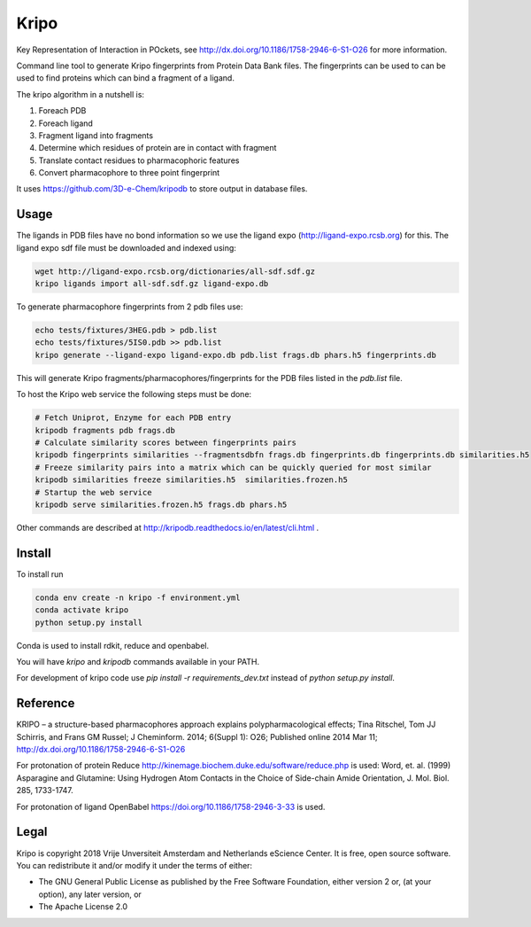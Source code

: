 =====
Kripo
=====

.. image:: https://travis-ci.org/3D-e-Chem/kripo.svg?branch=master
    :target: https://travis-ci.org/3D-e-Chem/kripo

.. image:: https://zenodo.org/badge/DOI/10.5281/zenodo.1209377.svg
   :target: https://doi.org/10.5281/zenodo.1209377

Key Representation of Interaction in POckets, see http://dx.doi.org/10.1186/1758-2946-6-S1-O26 for more information.

Command line tool to generate Kripo fingerprints from Protein Data Bank files.
The fingerprints can be used to can be used to find proteins which can bind a fragment of a ligand.

The kripo algorithm in a nutshell is:

1. Foreach PDB
2. Foreach ligand
3. Fragment ligand into fragments
4. Determine which residues of protein are in contact with fragment
5. Translate contact residues to pharmacophoric features
6. Convert pharmacophore to three point fingerprint

It uses https://github.com/3D-e-Chem/kripodb to store output in database files.

Usage
-----

The ligands in PDB files have no bond information so we use the ligand expo (http://ligand-expo.rcsb.org) for this.
The ligand expo sdf file must be downloaded and indexed using:

.. code-block:: bash

    wget http://ligand-expo.rcsb.org/dictionaries/all-sdf.sdf.gz
    kripo ligands import all-sdf.sdf.gz ligand-expo.db

To generate pharmacophore fingerprints from 2 pdb files use:

.. code-block:: bash

    echo tests/fixtures/3HEG.pdb > pdb.list
    echo tests/fixtures/5IS0.pdb >> pdb.list
    kripo generate --ligand-expo ligand-expo.db pdb.list frags.db phars.h5 fingerprints.db

This will generate Kripo fragments/pharmacophores/fingerprints for the PDB files listed in the `pdb.list` file.

To host the Kripo web service the following steps must be done:

.. code-block:: bash

    # Fetch Uniprot, Enzyme for each PDB entry
    kripodb fragments pdb frags.db
    # Calculate similarity scores between fingerprints pairs
    kripodb fingerprints similarities --fragmentsdbfn frags.db fingerprints.db fingerprints.db similarities.h5
    # Freeze similarity pairs into a matrix which can be quickly queried for most similar
    kripodb similarities freeze similarities.h5  similarities.frozen.h5
    # Startup the web service
    kripodb serve similarities.frozen.h5 frags.db phars.h5

Other commands are described at http://kripodb.readthedocs.io/en/latest/cli.html .

Install
-------

To install run

.. code-block:: bash

    conda env create -n kripo -f environment.yml
    conda activate kripo
    python setup.py install

Conda is used to install rdkit, reduce and openbabel.

You will have `kripo` and `kripodb` commands available in your PATH.

For development of kripo code use `pip install -r requirements_dev.txt` instead of `python setup.py install`.

Reference
---------

KRIPO – a structure-based pharmacophores approach explains polypharmacological effects;
Tina Ritschel, Tom JJ Schirris, and Frans GM Russel; J Cheminform. 2014; 6(Suppl 1): O26;
Published online 2014 Mar 11; http://dx.doi.org/10.1186/1758-2946-6-S1-O26

For protonation of protein Reduce http://kinemage.biochem.duke.edu/software/reduce.php is used:
Word, et. al. (1999) Asparagine and Glutamine: Using Hydrogen Atom
Contacts in the Choice of Side-chain Amide Orientation, J. Mol. Biol. 285, 1733-1747.

For protonation of ligand OpenBabel https://doi.org/10.1186/1758-2946-3-33 is used.

Legal
-----

Kripo is copyright 2018 Vrije Unversiteit Amsterdam and Netherlands eScience Center. It is free, open source software. You can redistribute it and/or modify it under the terms of either:

- The GNU General Public License as published by the Free Software Foundation, either version 2 or, (at your option), any later version, or
- The Apache License 2.0
